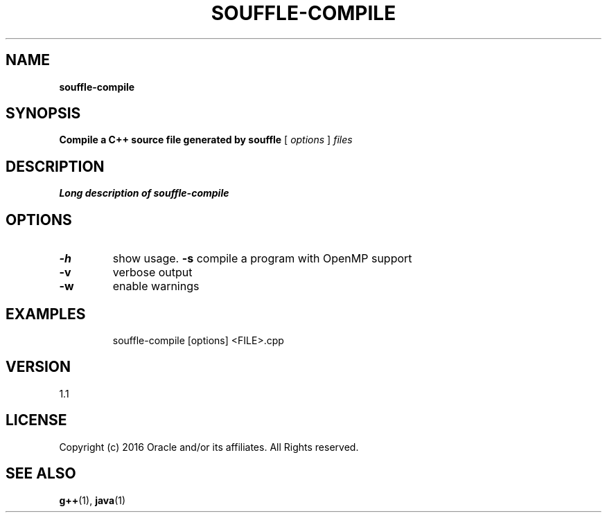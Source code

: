 .TH SOUFFLE-COMPILE 1 2017-03-30

.SH NAME
.B souffle-compile
.SH SYNOPSIS
.B Compile a C++ source file generated by souffle
[
.I options
]
.I files
.SH DESCRIPTION
.B Long description of souffle-compile
.SH OPTIONS
.TP
.B -h
show usage.
.B  -s
compile a program with OpenMP support
.TP
.B  -v
verbose output
.TP
.B  -w
enable warnings
.TP
.SH EXAMPLES
souffle-compile [options] <FILE>.cpp
.SH VERSION
1.1

.SH LICENSE
Copyright (c) 2016 Oracle and/or its affiliates. All Rights reserved.

.SH SEE ALSO
\fBg++\fP(1), \fBjava\fP(1)
